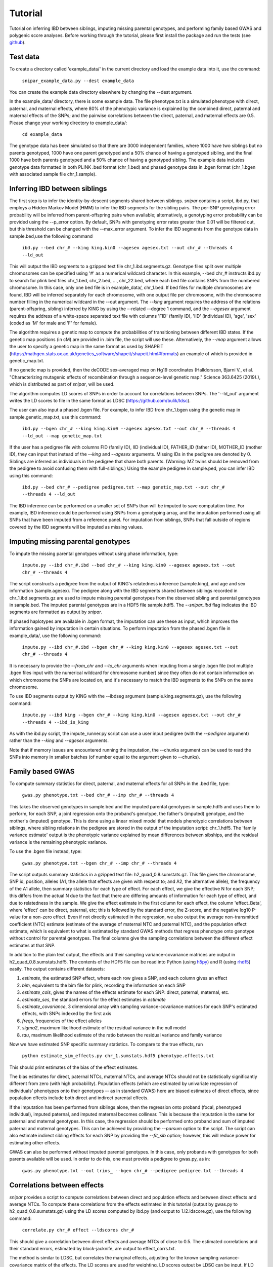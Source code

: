 ========
Tutorial
========
Tutorial on inferring IBD between siblings, imputing missing parental genotypes, and performing family based GWAS and polygenic score analyses. Before working through the tutorial, please first install the package and run the tests (see `github <https://github.com/AlexTISYoung/SNIPar>`_).

Test data
--------------------

To create a directory called 'example_data/' in the current directory and load the example data into it, use the command:

    ``snipar_example_data.py --dest example_data``

You can create the example data directory elsewhere by changing the --dest argument.

In the example_data/ directory, there is some example data. The file phenotype.txt is a simulated phenotype with direct, paternal, and maternal effects, where 80% of the phenotypic
variance is explained by the combined direct, paternal and maternal effects of the SNPs; and the
pairwise correlations between the direct, paternal, and maternal effects are 0.5. Please change your working directory to example_data/:

    ``cd example_data``

The genotype data has been simulated so that there are 3000 independent families, where 1000 have two siblings but no parents genotyped,
1000 have one parent genotyped and a 50% chance of having a genotyped sibling, and the final 1000 have both parents genotyped and a 50%
chance of having a genotyped sibling. The example data includes genotype data formatted in both PLINK .bed format (chr_1.bed) and phased genotype
data in .bgen format (chr_1.bgen with associated sample file chr_1.sample).

Inferring IBD between siblings
------------------------------

The first step is to infer the identity-by-descent segments shared between siblings.
*snipar* contains a script, ibd.py, that employs a Hidden Markov Model (HMM) to infer the IBD segments for the sibling pairs.
The per-SNP genotyping error probability will be inferred from parent-offspring pairs when available;
alternatively, a genotyping error probability can be provided using the --p_error option. By default, SNPs with
genotyping error rates greater than 0.01 will be filtered out, but this threshold can be changed with the --max_error argument.
To infer the IBD segments from the genotype data in sample.bed,use the following command

    ``ibd.py --bed chr_# --king king.kin0 --agesex agesex.txt --out chr_# --threads 4 --ld_out``

This will output the IBD segments to a gzipped text file chr_1.ibd.segments.gz. Genotype files split over multiple chromosomes can be specified
using '#' as a numerical wildcard character. In this example, --bed chr_# instructs ibd.py to search for plink bed files
chr_1.bed, chr_2.bed, ..., chr_22.bed, where each bed file contains SNPs from the numbered chromosome. In this case, only one bed file
is in example_data/, chr_1.bed. If bed files for multiple chromosomes are found, IBD will be inferred separately for each chromosome, with one
output file per chromosome, with the chromosome number filling in the numerical wildcard in the --out argument. The *--king* argument requires the address of the relations (parent-offspring, sibling)
inferred by KING by using the --related --degree 1 command, and the *--agesex* argument requires the address of a white-space separated text file with columns 'FID' (family ID), 'IID'
(individual ID), 'age', 'sex' (coded as 'M' for male and 'F' for female). 

The algorithm requires a genetic map to compute the probabilities of transitioning between different IBD states. 
If the genetic map positions (in cM) are provided in .bim file, the script will use these. 
Alternatively, the *--map* argument allows the user to specify a genetic map in the same format as used by SHAPEIT 
(https://mathgen.stats.ox.ac.uk/genetics_software/shapeit/shapeit.html#formats) an example of which is 
provided in genetic_map.txt. 

If no genetic map is provided, then the deCODE sex-averaged map on Hg19 coordinates (Halldorsson, Bjarni V., et al. "Characterizing mutagenic effects of recombination through a sequence-level genetic map." Science 363.6425 (2019).),
which is distributed as part of *snipar*, will be used. 

The algorithm computes LD scores of SNPs in order to account for correlations between SNPs. The '--ld_out' argument writes the LD scores to file in the same format as LDSC (https://github.com/bulik/ldsc). 

The user can also input a phased .bgen file. For example, to infer IBD from chr_1.bgen using the genetic map in sample.genetic_map.txt, use this command:

    ``ibd.py --bgen chr_# --king king.kin0 --agesex agesex.txt --out chr_# --threads 4 --ld_out --map genetic_map.txt``

If the user has a pedigree file with columns FID (family ID), IID (individual ID), FATHER_ID (father ID), MOTHER_ID (mother ID), they can input that instead of the *--king* and *--agesex* arguments. Missing IDs in the pedigree are denoted by 0. Siblings are inferred as individuals in the pedigree that share both parents. (Warning: MZ twins should be removed from the pedigree to avoid confusing them with full-siblings.) Using the example pedigree in sample.ped, you can infer IBD using this command:

    ``ibd.py --bed chr_# --pedigree pedigree.txt --map genetic_map.txt --out chr_# --threads 4 --ld_out``

The IBD inference can be performed on a smaller set of SNPs than will be imputed to save computation time.
For example, IBD inference could be performed using SNPs from a genotyping array, and the imputation performed using all SNPs that have been imputed from a reference panel. For imputation from siblings, SNPs that fall outside of regions covered by the IBD segments will be imputed as missing values.

Imputing missing parental genotypes
-----------------------------------

To impute the missing parental genotypes without using phase information, type:

    ``impute.py --ibd chr_#.ibd --bed chr_# --king king.kin0 --agesex agesex.txt --out chr_# --threads 4``

The script constructs a pedigree from the output of KING's relatedness inference (sample.king),
and age and sex information (sample.agesex). The pedigree along with the IBD segments shared between siblings recorded in chr_1.ibd.segments.gz are used to impute missing parental genotypes
from the observed sibling and parental genotypes in sample.bed. The imputed parental genotypes are in a HDF5 file sample.hdf5. The *--snipar_ibd* flag indicates the IBD segments are formatted as output by *snipar*.

If phased haplotypes are available in .bgen format, the imputation can use these as input, which improves the information gained by imputation
in certain situations. To perform imputation from the phased .bgen file in example_data/, use the following command:

    ``impute.py --ibd chr_#.ibd --bgen chr_# --king king.kin0 --agesex agesex.txt --out chr_# --threads 4``

It is necessary to provide the *--from_chr* and *--to_chr* arguments when imputing from a single .bgen file (not multiple .bgen files input with the numerical wildcard for chromosome number) since they often do not contain information on which chromosome
the SNPs are located on, and it's necessary to match the IBD segments to the SNPs on the same chromosome.

To use IBD segments output by KING with the --ibdseg argument (sample.king.segments.gz), use the following command:

    ``impute.py --ibd king --bgen chr_# --king king.kin0 --agesex agesex.txt --out chr_# --threads 4 --ibd_is_king``

As with the ibd.py script, the impute_runner.py script can use a user input pedigree (with the *--pedigree* argument) rather than the *--king* and *--agesex* arguments.

Note that if memory issues are encountered running the imputation, the --chunks argument can be used to read the SNPs into memory in smaller batches (of number equal to the argument given to --chunks). 

Family based GWAS
-----------------

To compute summary statistics for direct, paternal, and maternal effects for all SNPs in the .bed file, type:

    ``gwas.py phenotype.txt --bed chr_# --imp chr_# --threads 4``

This takes the observed genotypes in sample.bed and the imputed parental genotypes in sample.hdf5 and uses
them to perform, for each SNP, a joint regression onto the proband's genotype, the father's (imputed) genotype, and the mother's
(imputed) genotype. This is done using a linear mixedl model that models phenotypic correlations between siblings,
where sibling relations in the pedigree are stored in the output of the imputation script: chr_1.hdf5. The 'family variance estimate' output is the  phenotypic variance explained by mean differences between sibships, and the residual variance is the remaining phenotypic variance. 

To use the .bgen file instead, type:

    ``gwas.py phenotype.txt --bgen chr_# --imp chr_# --threads 4``

The script outputs summary statistics in a gzipped text file: h2_quad_0.8.sumstats.gz. This file gives the chromosome,
SNP id, position, alleles (A1, the allele that effects are given with respect to; and A2, the alternative allele),
the frequency of the A1 allele, then summary statistics for each type of effect. For each effect, we give the
effective N for each SNP; this differs from the actual N due to the fact that there are differing amounts of information
for each type of effect, and due to relatedness in the sample. We give the effect estimate in the first column for each effect, the column
'effect_Beta', where 'effect' can be direct, paternal, etc; this is followed by the standard error, the Z-score,
and the negative log10 P-value for a non-zero effect. Even if not directly estimated in the regression,
we also output the average non-transmitted coefficient (NTC) estimate (estimate of the average of maternal NTC and paternal NTC),
and the population effect estimate, which is equivalent to what is estimated by standard GWAS methods that
regress phenotype onto genotype without control for parental genotypes. The final columns give the sampling
correlations between the different effect estimates at that SNP.

In addition to the plain text output, the effects and their sampling variance-covariance matrices are output in h2_quad_0.8.sumstats.hdf5.
The contents of the HDF5 file can be read into Python (using `h5py <https://www.h5py.org>`_) and R (using `rhdf5 <https://www.bioconductor.org/packages/release/bioc/html/rhdf5.html>`_) easily.
The output contains different datasets:

1. *estimate*, the estimated SNP effect, where each row gives a SNP, and each column gives an effect
2. *bim*, equivalent to the bim file for plink, recording the information on each SNP
3. *estimate_cols*, gives the names of the effects estimate for each SNP: direct, paternal, maternal, etc.
4. *estimate_ses*, the standard errors for the effect estimates in *estimate*
5. *estimate_covariance*, 3 dimensional array with sampling variance-covariance matrices for each SNP's estimated effects, with SNPs indexed by the first axis
6. *freqs*, frequencies of the effect alleles
7. *sigma2*, maximum likelihood estimate of the residual variance in the null model
8. *tau*, maximum likelihood estimate of the ratio between the residual variance and family variance

Now we have estimated SNP specific summary statistics. To compare to the true effects, run

    ``python estimate_sim_effects.py chr_1.sumstats.hdf5 phenotype.effects.txt``

This should print estimates of the bias of the effect estimates.

The bias estimates for direct, paternal NTCs, maternal NTCs, and average NTCs should not be statistically significantly different from zero (with high probability). Population effects (which are estimated by univariate regression of individuals' phenotypes onto their genotypes -- as in standard GWAS)
here are biased estimates of direct effects, since population effects include both direct and indirect parental effects.

If the imputation has been performed from siblings alone, then the regression onto proband (focal, phenotyped individual), imputed paternal, and imputed maternal becomes
collinear. This is because the imputation is the same for paternal and maternal genotypes. In this case, the regression should be performed
onto proband and sum of imputed paternal and maternal genotypes. This can be achieved by providing the *--parsum* option to the script. 
The script can also estimate indirect sibling effects for each SNP by providing the *--fit_sib* option; however, this
will reduce power for estimating other effects.

GWAS can also be performed without imputed parental genotypes. In this case, only probands with genotypes for both parents available will be used. In order to do this, one must provide a pedigree to gwas.py, as in:

    ``gwas.py phenotype.txt --out trios_ --bgen chr_# --pedigree pedigree.txt --threads 4``

Correlations between effects
----------------------------

*snipar* provides a script to compute correlations between direct and population effects and between direct effects and average NTCs. 
To compute these correlations from the effects estimated in this tutorial (output by gwas.py to h2_quad_0.8.sumstats.gz) 
using the LD scores computed by ibd.py (and output to 1.l2.ldscore.gz), use the following command: 

    ``correlate.py chr_# effect --ldscores chr_#``

This should give a correlation between direct effects and average NTCs of close to 0.5. The estimated correlations
and their standard errors, estimated by block-jacknife, are output to effect_corrs.txt. 

The method is similar to LDSC, but correlates the marginal effects, adjusting for the known sampling variance-covariance matrix of the effects. 
The LD scores are used for weighting. LD scores output by LDSC can be input. If LD scores are not available, they can be
computed from .bed files by providing them through the --bed argument. 

Polygenic score analyses
------------------------

In addition to family based GWAS, *snipar* provides a script (pgs.py) for computing polygenic scores (PGS) based on observed/imputed genotypes,
and for performing family based polygenic score analyses. Here, we give some examples of how to use this script. The script computes a PGS
from weights provided in `LD-pred <https://github.com/bvilhjal/ldpred>`_ format . The true direct genetic effects for the simulated trait are given as PGS weights in this format
in direct_weights.txt. This is a tab-delimited text file with a header and columns 'chrom' (chromosome), 'pos' (position), 'sid' (SNP ID), 'nt1' (allele 1),
'nt2' (allele 2), 'raw_beta' (raw effect estimates), 'ldpred_beta' (LD-pred adjusted weight). The script uses as weights the 'ldpred_beta' column.

To compute the PGS from the true direct effects, use the following command:

    ``pgs.py direct --bed chr_# --imp chr_# --weights direct_weights.txt``
    
This uses the weights in the weights file to compute the polygenic scores for each genotyped individual for whom observed or imputed parental genotypes are available.
It outputs the PGS to direct.pgs.txt, which is a white-space delimited text file with columns FID (family ID, shared between siblings), IID (individual ID),
proband (PGS of individual with given IID), maternal (observed or imputed PGS of that individual's mother), paternal (observed or imputed PGS of that individual's father).
To use .bgen input, replace the *--bed* argument with *--bgen*.

To estimate direct, paternal, and maternal effects of the PGS, use the following command:

    ``pgs.py direct --pgs direct.pgs.txt --phenofile phenotype.txt``

This uses a linear mixed model that has a random effect for mean differences between families (defined as sibships here) and fixed effects for the direct,
paternal, and maternal effects of the PGS. It also estimates the 'population' effect of the PGS: the effect from regression of individuals' phenotypes onto their PGS values.
The estimated effects and their standard errors are output to direct.effects.txt, with the effect names (direct, paternal, maternal, population) in the first column,
their estimates in the second column, and their standard errors in the final column. The sampling variance-covariance matrix of direct, paternal, and maternal effects is output in direct.vcov.txt.

Estimates of the direct effect of the PGS should be equal to 1 in expectation since
we are using the true direct effects as the weights, so the PGS corresponds to the true direct effect component of the trait.
The parental effect estimates capture the correlation between the direct and indirect parental effects. The population effect estimate
should be greater than 1, since this captures both the direct effect of the PGS, and the correlation between direct and indirect parental effects.

If parental genotypes have been imputed from sibling data alone, then imputed paternal and maternal PGS are perfectly correlated, and the above regression on proband, paternal, and maternal
PGS becomes co-linear. To deal with this, add the --parsum option to the above command, which will estimate the average parental effect rather than separate maternal and paternal effects of the PGS.

It is also possible to estimate indirect effects from siblings. We can compute the PGS for genotyped individuals with genotyped siblings and estimate direct, indirect sibling, paternal and maternal effects in
one command with the addition of the --fit_sib option:

   ``pgs.py direct_sib --bed chr_1 --imp chr_1 --weights direct_weights.txt --phenofile phenotype.txt --fit_sib``

This outputs the PGS values for each individual along with the PGS value of their sibling, and imputed/observed paternal and maternal PGS to direct_sib.pgs.txt.
(If an individual has multiple genotyped siblings, the average of the siblings' PGS is used for the PGS of the sibling.)
It outputs estimates of direct, indirect sibling, paternal, and maternal effects of the PGS to direct_sib.effects.txt and their sampling variance-covariance matrix to direct_sib.vcov.txt.
Since indirect effects from siblings were zero in this simulation, the estimated sibling effect should be close to zero.

Note that the standard error for the direct effect estimate increases: this is due both to a drop in sample size since only those probands with genotyped siblings are included, and due to the fact that adding the sibling effect to the regression
decreases the independent information on the direct effect.
